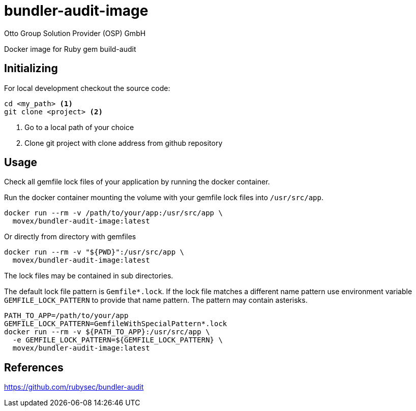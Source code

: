 = bundler-audit-image
Otto Group Solution Provider (OSP) GmbH

Docker image for Ruby gem build-audit

== Initializing

For local development checkout the source code:

[source,bash]
----
cd <my_path> <1>
git clone <project> <2>
----
<1> Go to a local path of your choice
<2> Clone git project with clone address from github repository

== Usage

Check all gemfile lock files of your application by running the docker container.

Run the docker container mounting the volume with your gemfile lock files into
`/usr/src/app`.

[source,bash]
----
docker run --rm -v /path/to/your/app:/usr/src/app \
  movex/bundler-audit-image:latest
----

Or directly from directory with gemfiles

[source,bash]
----
docker run --rm -v "${PWD}":/usr/src/app \
  movex/bundler-audit-image:latest
----

The lock files may be contained in sub directories.

The default lock file pattern is `Gemfile*.lock`.
If the lock file matches a different name pattern use environment variable
`GEMFILE_LOCK_PATTERN` to provide that name pattern.
The pattern may contain asterisks.

[source,bash]
----
PATH_TO_APP=/path/to/your/app
GEMFILE_LOCK_PATTERN=GemfileWithSpecialPattern*.lock
docker run --rm -v ${PATH_TO_APP}:/usr/src/app \
  -e GEMFILE_LOCK_PATTERN=${GEMFILE_LOCK_PATTERN} \
  movex/bundler-audit-image:latest
----

== References

https://github.com/rubysec/bundler-audit
